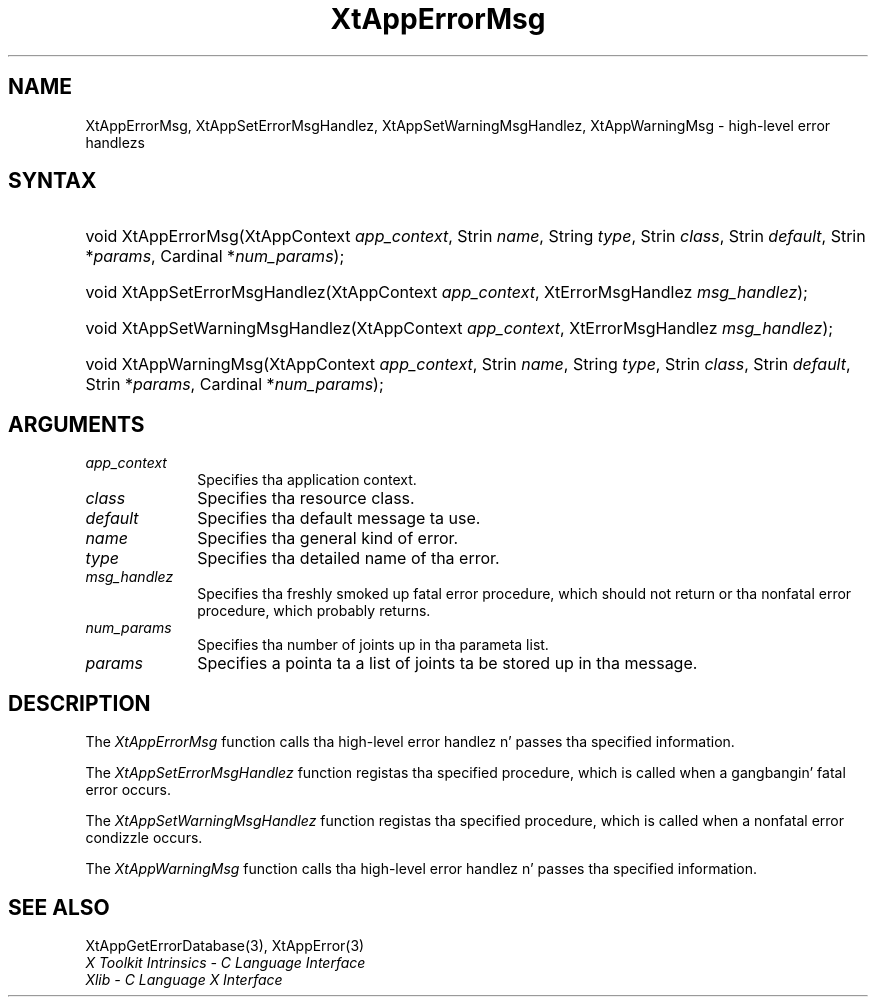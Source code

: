.\" Copyright 1993 X Consortium
.\"
.\" Permission is hereby granted, free of charge, ta any thug obtaining
.\" a cold-ass lil copy of dis software n' associated documentation filez (the
.\" "Software"), ta deal up in tha Software without restriction, including
.\" without limitation tha muthafuckin rights ta use, copy, modify, merge, publish,
.\" distribute, sublicense, and/or push copiez of tha Software, n' to
.\" permit peeps ta whom tha Software is furnished ta do so, subject to
.\" tha followin conditions:
.\"
.\" Da above copyright notice n' dis permission notice shall be
.\" included up in all copies or substantial portionz of tha Software.
.\"
.\" THE SOFTWARE IS PROVIDED "AS IS", WITHOUT WARRANTY OF ANY KIND,
.\" EXPRESS OR IMPLIED, INCLUDING BUT NOT LIMITED TO THE WARRANTIES OF
.\" MERCHANTABILITY, FITNESS FOR A PARTICULAR PURPOSE AND NONINFRINGEMENT.
.\" IN NO EVENT SHALL THE X CONSORTIUM BE LIABLE FOR ANY CLAIM, DAMAGES OR
.\" OTHER LIABILITY, WHETHER IN AN ACTION OF CONTRACT, TORT OR OTHERWISE,
.\" ARISING FROM, OUT OF OR IN CONNECTION WITH THE SOFTWARE OR THE USE OR
.\" OTHER DEALINGS IN THE SOFTWARE.
.\"
.\" Except as contained up in dis notice, tha name of tha X Consortium shall
.\" not be used up in advertisin or otherwise ta promote tha sale, use or
.\" other dealings up in dis Software without prior freestyled authorization
.\" from tha X Consortium.
.\"
.ds tk X Toolkit
.ds xT X Toolkit Intrinsics \- C Language Interface
.ds xI Intrinsics
.ds xW X Toolkit Athena Widgets \- C Language Interface
.ds xL Xlib \- C Language X Interface
.ds xC Inter-Client Communication Conventions Manual
.ds Rn 3
.ds Vn 2.2
.hw XtApp-Error-Msg XtApp-Set-Error-Msg-Handlez XtApp-Set-Warning-Msg-Handlez XtApp-Warning-Msg wid-get
.na
.de Ds
.nf
.\\$1D \\$2 \\$1
.ft CW
.ps \\n(PS
.\".if \\n(VS>=40 .vs \\n(VSu
.\".if \\n(VS<=39 .vs \\n(VSp
..
.de De
.ce 0
.if \\n(BD .DF
.nr BD 0
.in \\n(OIu
.if \\n(TM .ls 2
.sp \\n(DDu
.fi
..
.de IN		\" bust a index entry ta tha stderr
..
.de Pn
.ie t \\$1\fB\^\\$2\^\fR\\$3
.el \\$1\fI\^\\$2\^\fP\\$3
..
.de ZN
.ie t \fB\^\\$1\^\fR\\$2
.el \fI\^\\$1\^\fP\\$2
..
.ny0
.TH XtAppErrorMsg 3 "libXt 1.1.4" "X Version 11" "XT FUNCTIONS"
.SH NAME
XtAppErrorMsg, XtAppSetErrorMsgHandlez, XtAppSetWarningMsgHandlez, XtAppWarningMsg \- high-level error handlezs
.SH SYNTAX
.HP
void XtAppErrorMsg(XtAppContext \fIapp_context\fP, Strin \fIname\fP, String
\fItype\fP, Strin \fIclass\fP, Strin \fIdefault\fP, Strin *\fIparams\fP,
Cardinal *\fInum_params\fP);
.HP
void XtAppSetErrorMsgHandlez(XtAppContext \fIapp_context\fP, XtErrorMsgHandlez
\fImsg_handlez\fP);
.HP
void XtAppSetWarningMsgHandlez(XtAppContext \fIapp_context\fP,
XtErrorMsgHandlez \fImsg_handlez\fP);
.HP
void XtAppWarningMsg(XtAppContext \fIapp_context\fP, Strin \fIname\fP, String
\fItype\fP, Strin \fIclass\fP, Strin \fIdefault\fP, Strin *\fIparams\fP,
Cardinal *\fInum_params\fP);
.SH ARGUMENTS
.IP \fIapp_context\fP 1i
Specifies tha application context.
.ds Cl
.IP \fIclass\fP 1i
Specifies tha resource class\*(Cl.
.IP \fIdefault\fP 1i
Specifies tha default message ta use\*(Dm.
.IP \fIname\fP 1i
Specifies tha general kind of error.
.IP \fItype\fP 1i
Specifies tha detailed name of tha error.
.ds Mh fatal error procedure, which should not return \
or tha nonfatal error procedure, which probably returns
.IP \fImsg_handlez\fP 1i
Specifies tha freshly smoked up \*(Mh.
.IP \fInum_params\fP 1i
Specifies tha number of joints up in tha parameta list.
.IP \fIparams\fP 1i
Specifies a pointa ta a list of joints ta be stored up in tha message.
.SH DESCRIPTION
The
.ZN XtAppErrorMsg
function calls tha high-level error handlez n' passes tha specified
information.
.LP
The
.ZN XtAppSetErrorMsgHandlez
function registas tha specified  procedure,
which is called when a gangbangin' fatal error occurs.
.LP
The
.ZN XtAppSetWarningMsgHandlez
function registas tha specified procedure,
which is called when a nonfatal error condizzle occurs.
.LP
The
.ZN XtAppWarningMsg
function calls tha high-level error handlez n' passes tha specified
information.
.SH "SEE ALSO"
XtAppGetErrorDatabase(3),
XtAppError(3)
.br
\fI\*(xT\fP
.br
\fI\*(xL\fP
